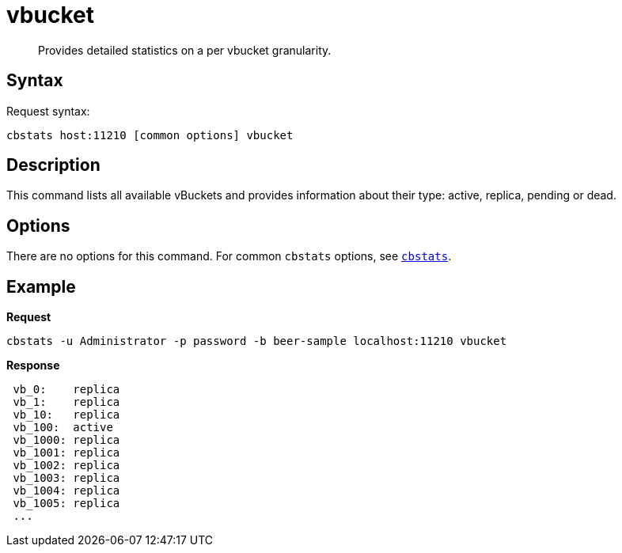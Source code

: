 = vbucket
:page-topic-type: reference

[abstract]
Provides detailed statistics on a per vbucket granularity.

== Syntax

Request syntax:

----
cbstats host:11210 [common options] vbucket
----

== Description

This command lists all available vBuckets and provides information about their type: active, replica, pending or dead.

== Options

There are no options for this command.
For common [.cmd]`cbstats` options, see xref:cbstats-intro.adoc[[.cmd]`cbstats`].

== Example

*Request*

----
cbstats -u Administrator -p password -b beer-sample localhost:11210 vbucket
----

*Response*

----
 vb_0:    replica
 vb_1:    replica
 vb_10:   replica
 vb_100:  active
 vb_1000: replica
 vb_1001: replica
 vb_1002: replica
 vb_1003: replica
 vb_1004: replica
 vb_1005: replica
 ...
----
